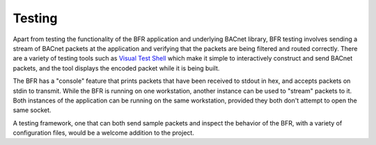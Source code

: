 .. BFR Testing

Testing
=======

Apart from testing the functionality of the BFR application and underlying BACnet 
library, BFR testing involves sending a stream of BACnet packets at the application 
and verifying that the packets are being filtered and routed correctly.  There are 
a variety of testing tools such as 
`Visual Test Shell <http://sourceforge.net/projects/vts/>`_ which make it simple 
to interactively construct and send BACnet packets, and the tool displays the encoded 
packet while it is being built.

The BFR has a "console" feature that prints packets that have been received to stdout 
in hex, and accepts packets on stdin to transmit.  While the BFR is running on one 
workstation, another instance can be used to "stream" packets to it.  Both instances 
of the application can be running on the same workstation, provided they both don't 
attempt to open the same socket.

A testing framework, one that can both send sample packets and inspect the behavior 
of the BFR, with a variety of configuration files, would be a welcome addition to the 
project.


